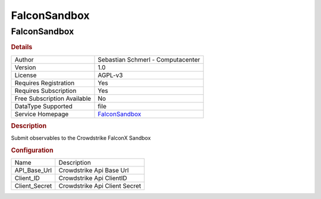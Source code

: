 FalconSandbox
=============

FalconSandbox
-------------

.. rubric:: Details

===========================  ==============================================
Author                       Sebastian Schmerl - Computacenter
Version                      1.0
License                      AGPL-v3
Requires Registration        Yes
Requires Subscription        Yes
Free Subscription Available  No
DataType Supported           file
Service Homepage             `FalconSandbox <https://www.crowdstrike.com>`_
===========================  ==============================================

.. rubric:: Description

Submit observables to the Crowdstrike FalconX Sandbox

.. rubric:: Configuration

=============  =============================
Name           Description
API_Base_Url   Crowdstrike Api Base Url
Client_ID      Crowdstrike Api ClientID
Client_Secret  Crowdstrike Api Client Secret
=============  =============================

